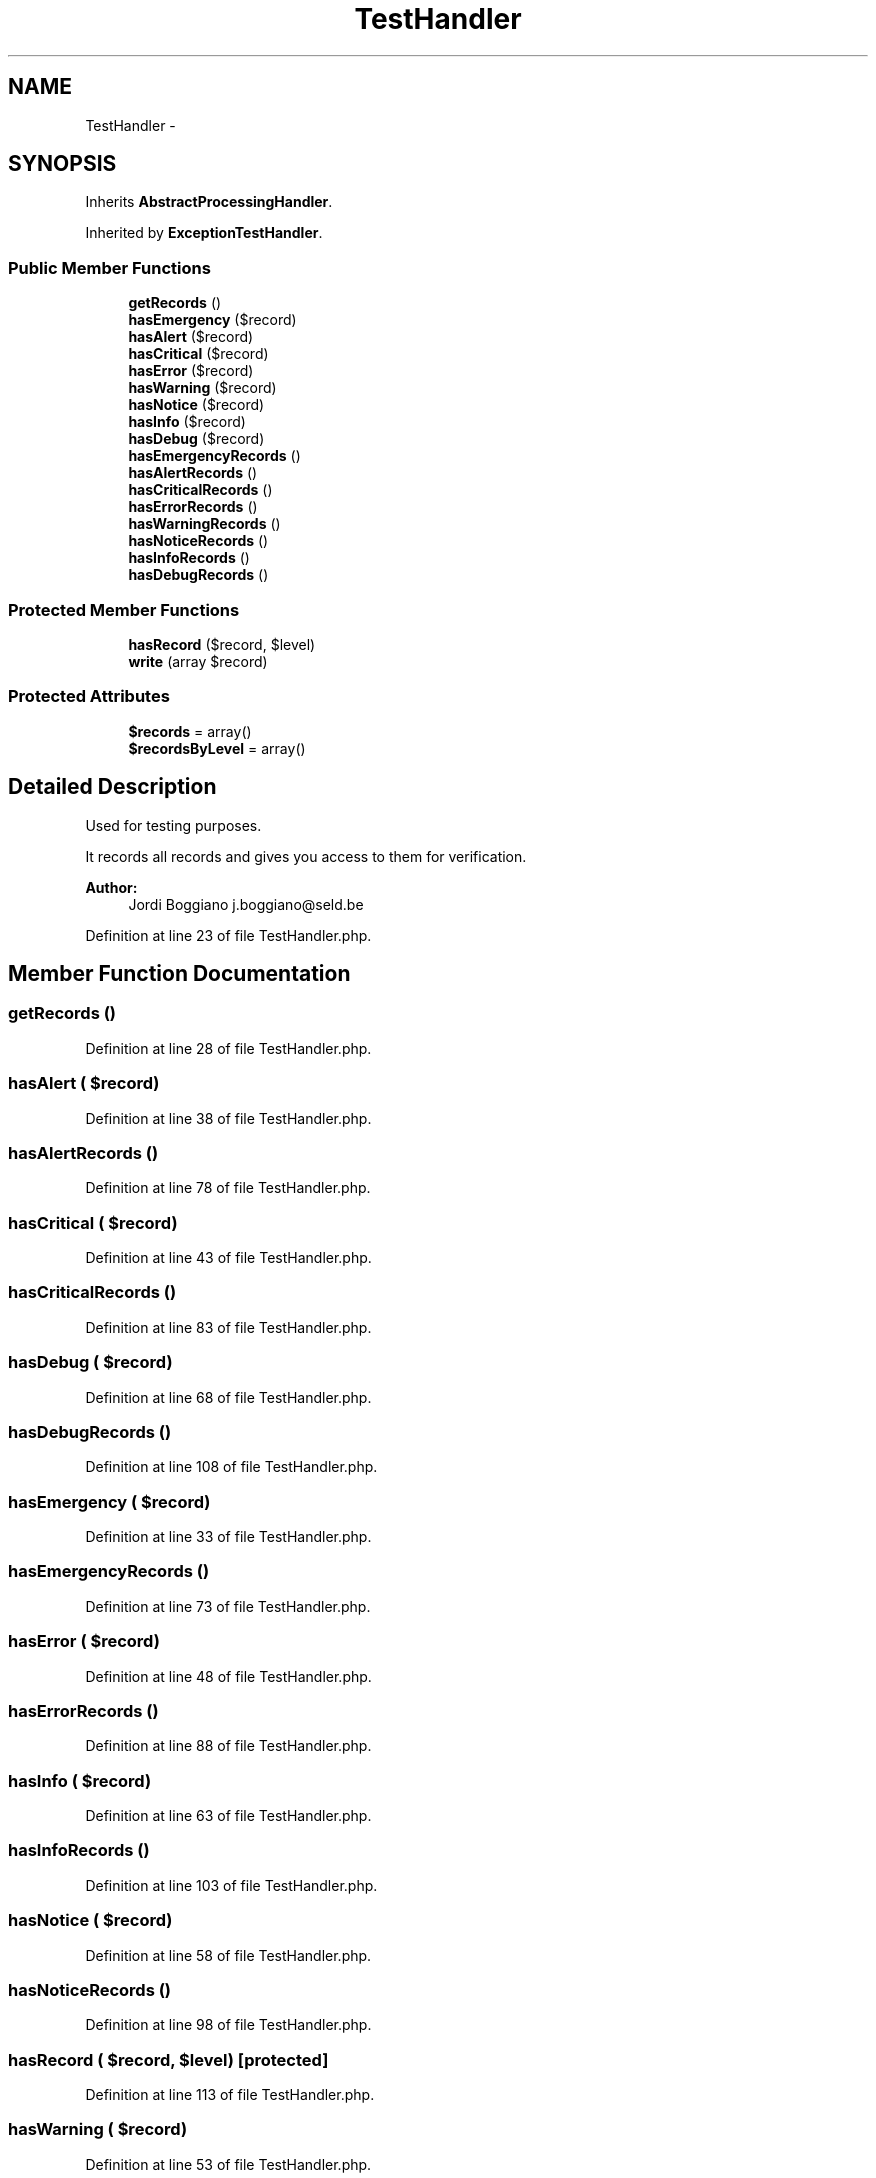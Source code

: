 .TH "TestHandler" 3 "Tue Apr 14 2015" "Version 1.0" "VirtualSCADA" \" -*- nroff -*-
.ad l
.nh
.SH NAME
TestHandler \- 
.SH SYNOPSIS
.br
.PP
.PP
Inherits \fBAbstractProcessingHandler\fP\&.
.PP
Inherited by \fBExceptionTestHandler\fP\&.
.SS "Public Member Functions"

.in +1c
.ti -1c
.RI "\fBgetRecords\fP ()"
.br
.ti -1c
.RI "\fBhasEmergency\fP ($record)"
.br
.ti -1c
.RI "\fBhasAlert\fP ($record)"
.br
.ti -1c
.RI "\fBhasCritical\fP ($record)"
.br
.ti -1c
.RI "\fBhasError\fP ($record)"
.br
.ti -1c
.RI "\fBhasWarning\fP ($record)"
.br
.ti -1c
.RI "\fBhasNotice\fP ($record)"
.br
.ti -1c
.RI "\fBhasInfo\fP ($record)"
.br
.ti -1c
.RI "\fBhasDebug\fP ($record)"
.br
.ti -1c
.RI "\fBhasEmergencyRecords\fP ()"
.br
.ti -1c
.RI "\fBhasAlertRecords\fP ()"
.br
.ti -1c
.RI "\fBhasCriticalRecords\fP ()"
.br
.ti -1c
.RI "\fBhasErrorRecords\fP ()"
.br
.ti -1c
.RI "\fBhasWarningRecords\fP ()"
.br
.ti -1c
.RI "\fBhasNoticeRecords\fP ()"
.br
.ti -1c
.RI "\fBhasInfoRecords\fP ()"
.br
.ti -1c
.RI "\fBhasDebugRecords\fP ()"
.br
.in -1c
.SS "Protected Member Functions"

.in +1c
.ti -1c
.RI "\fBhasRecord\fP ($record, $level)"
.br
.ti -1c
.RI "\fBwrite\fP (array $record)"
.br
.in -1c
.SS "Protected Attributes"

.in +1c
.ti -1c
.RI "\fB$records\fP = array()"
.br
.ti -1c
.RI "\fB$recordsByLevel\fP = array()"
.br
.in -1c
.SH "Detailed Description"
.PP 
Used for testing purposes\&.
.PP
It records all records and gives you access to them for verification\&.
.PP
\fBAuthor:\fP
.RS 4
Jordi Boggiano j.boggiano@seld.be 
.RE
.PP

.PP
Definition at line 23 of file TestHandler\&.php\&.
.SH "Member Function Documentation"
.PP 
.SS "getRecords ()"

.PP
Definition at line 28 of file TestHandler\&.php\&.
.SS "hasAlert ( $record)"

.PP
Definition at line 38 of file TestHandler\&.php\&.
.SS "hasAlertRecords ()"

.PP
Definition at line 78 of file TestHandler\&.php\&.
.SS "hasCritical ( $record)"

.PP
Definition at line 43 of file TestHandler\&.php\&.
.SS "hasCriticalRecords ()"

.PP
Definition at line 83 of file TestHandler\&.php\&.
.SS "hasDebug ( $record)"

.PP
Definition at line 68 of file TestHandler\&.php\&.
.SS "hasDebugRecords ()"

.PP
Definition at line 108 of file TestHandler\&.php\&.
.SS "hasEmergency ( $record)"

.PP
Definition at line 33 of file TestHandler\&.php\&.
.SS "hasEmergencyRecords ()"

.PP
Definition at line 73 of file TestHandler\&.php\&.
.SS "hasError ( $record)"

.PP
Definition at line 48 of file TestHandler\&.php\&.
.SS "hasErrorRecords ()"

.PP
Definition at line 88 of file TestHandler\&.php\&.
.SS "hasInfo ( $record)"

.PP
Definition at line 63 of file TestHandler\&.php\&.
.SS "hasInfoRecords ()"

.PP
Definition at line 103 of file TestHandler\&.php\&.
.SS "hasNotice ( $record)"

.PP
Definition at line 58 of file TestHandler\&.php\&.
.SS "hasNoticeRecords ()"

.PP
Definition at line 98 of file TestHandler\&.php\&.
.SS "hasRecord ( $record,  $level)\fC [protected]\fP"

.PP
Definition at line 113 of file TestHandler\&.php\&.
.SS "hasWarning ( $record)"

.PP
Definition at line 53 of file TestHandler\&.php\&.
.SS "hasWarningRecords ()"

.PP
Definition at line 93 of file TestHandler\&.php\&.
.SS "write (array $record)\fC [protected]\fP"
{} 
.PP
Definition at line 135 of file TestHandler\&.php\&.
.SH "Field Documentation"
.PP 
.SS "$records = array()\fC [protected]\fP"

.PP
Definition at line 25 of file TestHandler\&.php\&.
.SS "$recordsByLevel = array()\fC [protected]\fP"

.PP
Definition at line 26 of file TestHandler\&.php\&.

.SH "Author"
.PP 
Generated automatically by Doxygen for VirtualSCADA from the source code\&.
